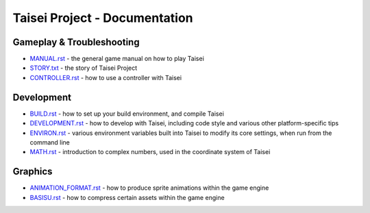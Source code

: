 Taisei Project - Documentation
==============================

Gameplay & Troubleshooting
--------------------------

* `MANUAL.rst <./MANUAL.rst>`__ - the general game manual on how to play Taisei
* `STORY.txt <./STORY.txt>`__ - the story of Taisei Project
* `CONTROLLER.rst <./CONTROLLER.rst>`__ - how to use a controller with Taisei

Development
-----------

* `BUILD.rst <./BUILD.rst>`__ - how to set up your build environment, and
  compile Taisei
* `DEVELOPMENT.rst <./DEVELOPMENT.rst>`__ - how to develop with Taisei,
  including code style and various other platform-specific tips
* `ENVIRON.rst <./ENVIRON.rst>`__ - various environment variables built into
  Taisei to modify its core settings, when run from the command line
* `MATH.rst <./MATH.rst>`__ - introduction to complex numbers, used in the
  coordinate system of Taisei

Graphics
--------

* `ANIMATION_FORMAT.rst <./ANIMATION_FORMAT.rst>`__ - how to produce sprite
  animations within the game engine
* `BASISU.rst <./BASISU.rst>`__ - how to compress certain assets within the
  game engine
